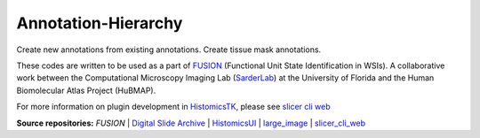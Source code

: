 ================================================
Annotation-Hierarchy
================================================

Create new annotations from existing annotations. Create tissue mask annotations.

These codes are written to be used as a part of `FUSION`_ (Functional Unit State Identification in WSIs). A collaborative work between the Computational Microscopy Imaging Lab (`SarderLab`_) at the University of Florida and the Human Biomolecular Atlas Project (HuBMAP). 

For more information on plugin development in `HistomicsTK`_, please see `slicer cli web <https://github.com/girder/slicer_cli_web>`__


**Source repositories:** `FUSION` | `Digital Slide Archive`_ | `HistomicsUI`_ | `large_image`_ | `slicer_cli_web`_

.. Links for everything above (not rendered):
.. _SarderLab: https://github.com/SarderLab
.. _FUSION: https://github.com/SarderLab/FUSION
.. _HistomicsTK: https://github.com/DigitalSlideArchive/HistomicsTK
.. _Digital Slide Archive: http://github.com/DigitalSlideArchive/digital_slide_archive
.. _HistomicsUI: http://github.com/DigitalSlideArchive/HistomicsUI
.. _large_image: https://github.com/girder/large_image
.. _DSA website: https://digitalslidearchive.github.io/digital_slide_archive/
.. _slicer execution model: https://www.slicer.org/slicerWiki/index.php/Slicer3:Execution_Model_Documentation
.. _slicer_cli_web: https://github.com/girder/slicer_cli_web
.. _Docker: https://www.docker.com/
.. _Kitware: http://www.kitware.com/